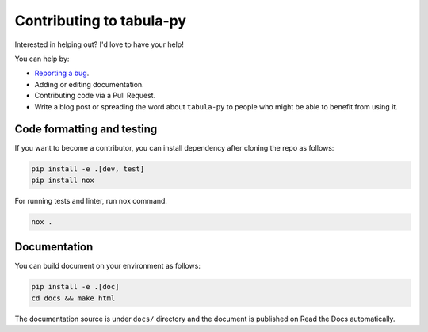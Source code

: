 Contributing to tabula-py
=========================

Interested in helping out? I'd love to have your help!

You can help by:


* `Reporting a bug <https://github.com/chezou/tabula-py/issues>`_.
* Adding or editing documentation.
* Contributing code via a Pull Request.
* Write a blog post or spreading the word about ``tabula-py`` to people who might be able to benefit from using it.


Code formatting and testing
---------------------------

If you want to become a contributor, you can install dependency after cloning the repo as follows:

.. code-block:: bash

   pip install -e .[dev, test]
   pip install nox

For running tests and linter, run nox command.

.. code-block:: bash

   nox .


Documentation
-------------

You can build document on your environment as follows:

.. code-block:: bash

   pip install -e .[doc]
   cd docs && make html

The documentation source is under ``docs/`` directory and the document is published on Read the Docs automatically.
